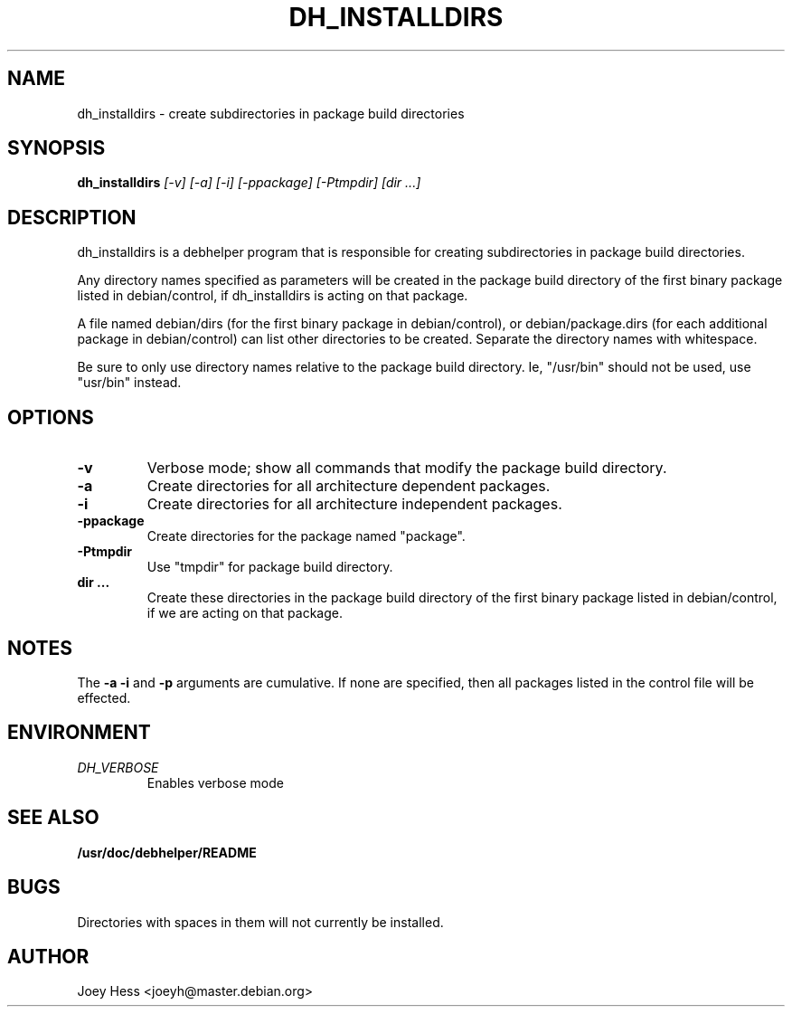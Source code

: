 .TH DH_INSTALLDIRS 1
.SH NAME
dh_installdirs \- create subdirectories in package build directories
.SH SYNOPSIS
.B dh_installdirs
.I "[-v] [-a] [-i] [-ppackage] [-Ptmpdir] [dir ...]"
.SH "DESCRIPTION"
dh_installdirs is a debhelper program that is responsible for creating
subdirectories in package build directories.
.P
Any directory names specified as parameters will be created in the package
build directory of the first binary package listed in debian/control, if 
dh_installdirs is acting on that package.
.P
A file named debian/dirs (for the first binary package in debian/control),
or debian/package.dirs (for each additional package in debian/control) can
list other directories to be created. Separate the directory names with
whitespace.
.P
Be sure to only use directory names relative to the package build
directory. Ie, "/usr/bin" should not be used, use "usr/bin" instead.
.SH OPTIONS
.TP
.B \-v
Verbose mode; show all commands that modify the package build directory.
.TP
.B \-a
Create directories for all architecture dependent packages.
.TP
.B \-i
Create directories for all architecture independent packages.
.TP
.B \-ppackage
Create directories for the package named "package".
.TP
.B \-Ptmpdir
Use "tmpdir" for package build directory. 
.TP
.B dir ...
Create these directories in the package build directory of the first binary 
package listed in debian/control, if we are acting on that package.
.SH NOTES
The
.B \-a
.B \-i
and
.B \-p
arguments are cumulative. If none are specified, then all packages listed in
the control file will be effected.
.SH ENVIRONMENT
.TP
.I DH_VERBOSE
Enables verbose mode
.SH "SEE ALSO"
.BR /usr/doc/debhelper/README
.SH BUGS
Directories with spaces in them will not currently be installed.
.SH AUTHOR
Joey Hess <joeyh@master.debian.org>
